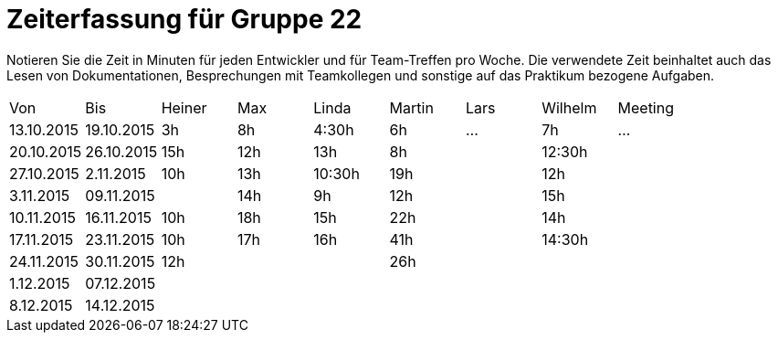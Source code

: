 = Zeiterfassung für Gruppe 22

Notieren Sie die Zeit in Minuten für jeden Entwickler und für Team-Treffen pro Woche.
Die verwendete Zeit beinhaltet auch das Lesen von Dokumentationen, Besprechungen mit Teamkollegen und sonstige auf das Praktikum bezogene Aufgaben.

// See http://asciidoctor.org/docs/user-manual/#tables
[option="headers"]
|===
|Von |Bis |Heiner |Max |Linda |Martin |Lars |Wilhelm |Meeting
|13.10.2015|19.10.2015|3h|8h|4:30h |6h    |…    |7h   |…
|20.10.2015|26.10.2015|15h|12h|13h|8h||12:30h|
|27.10.2015|2.11.2015|10h|13h|10:30h|19h||12h|
|3.11.2015|09.11.2015||14h|9h|12h||15h|
|10.11.2015|16.11.2015|10h|18h|15h|22h||14h|
|17.11.2015|23.11.2015|10h|17h|16h|41h||14:30h|
|24.11.2015|30.11.2015|12h|||26h|||
|1.12.2015|07.12.2015|||||||
|8.12.2015|14.12.2015|||||||
|===

